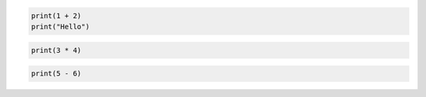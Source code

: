 .. code-block:: python

    print(1 + 2)
    print("Hello")

.. code-block::

    print(3 * 4)

.. code-block:: text

    print(5 - 6)
